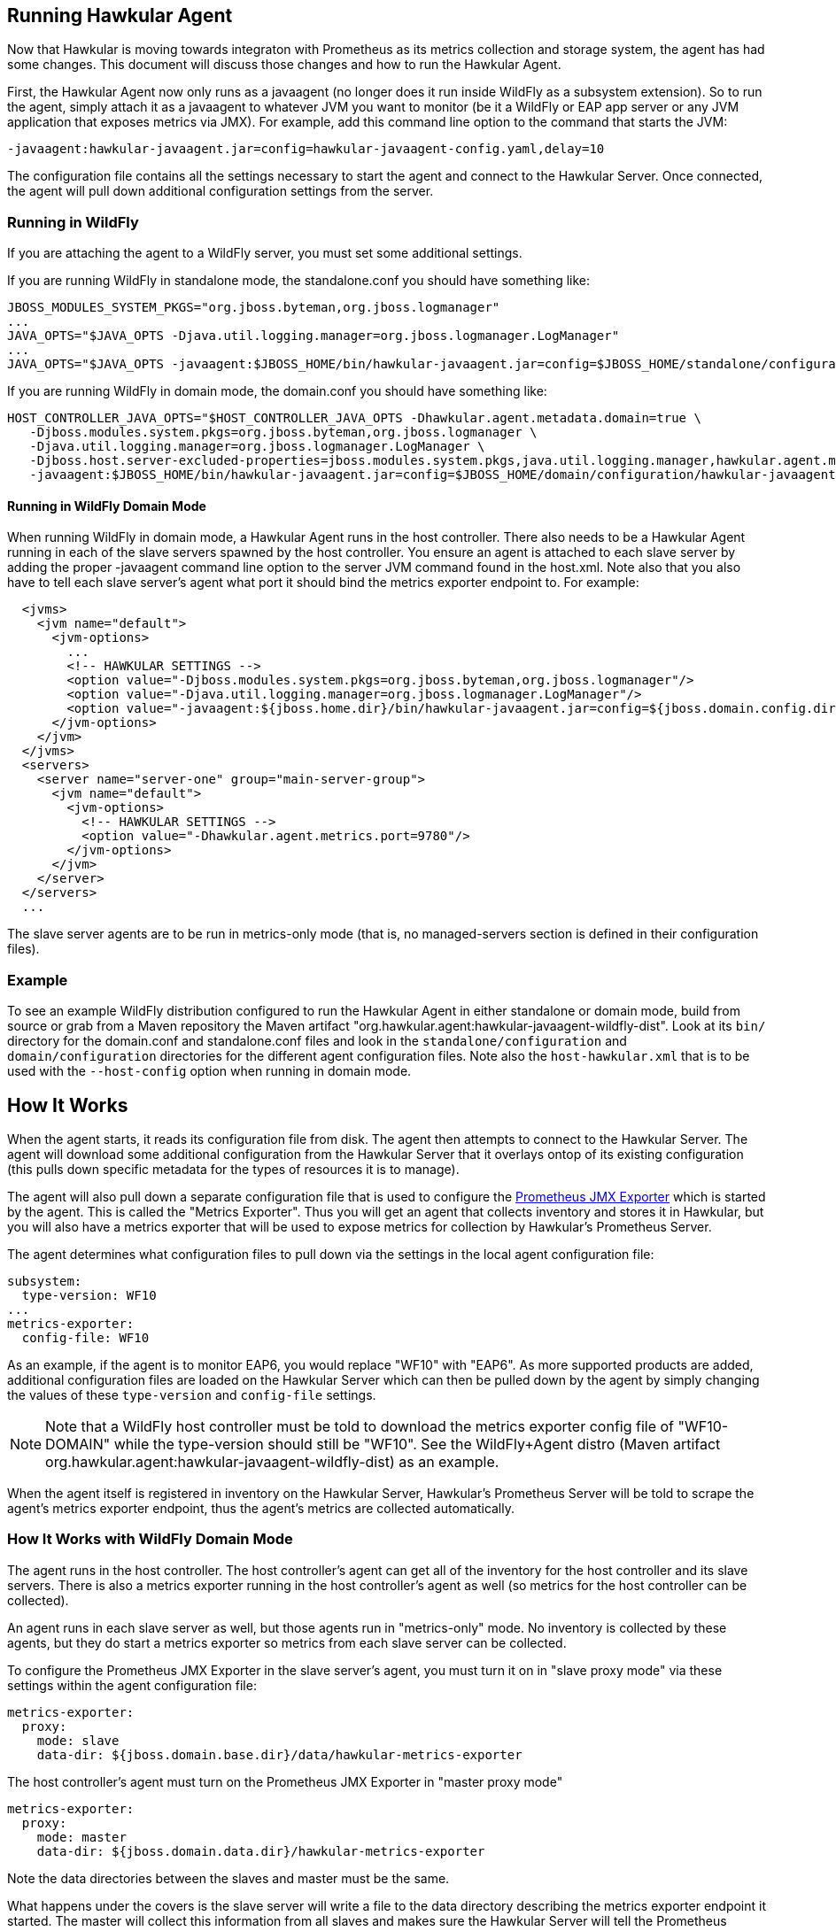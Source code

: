 == Running Hawkular Agent

Now that Hawkular is moving towards integraton with Prometheus as its metrics collection and storage system, the agent
has had some changes. This document will discuss those changes and how to run the Hawkular Agent.

First, the Hawkular Agent now only runs as a javaagent (no longer does it run inside WildFly as a subsystem extension).
So to run the agent, simply attach it as a javaagent to whatever JVM you want to monitor (be it a WildFly or EAP app server or
any JVM application that exposes metrics via JMX). For example, add this command line option to the command that starts the JVM:

```
-javaagent:hawkular-javaagent.jar=config=hawkular-javaagent-config.yaml,delay=10
```

The configuration file contains all the settings necessary to start the agent and connect to the Hawkular Server.
Once connected, the agent will pull down additional configuration settings from the server.

=== Running in WildFly

If you are attaching the agent to a WildFly server, you must set some additional settings.

If you are running WildFly in standalone mode, the standalone.conf you should have something like:

```
JBOSS_MODULES_SYSTEM_PKGS="org.jboss.byteman,org.jboss.logmanager"
...
JAVA_OPTS="$JAVA_OPTS -Djava.util.logging.manager=org.jboss.logmanager.LogManager"
...
JAVA_OPTS="$JAVA_OPTS -javaagent:$JBOSS_HOME/bin/hawkular-javaagent.jar=config=$JBOSS_HOME/standalone/configuration/hawkular-javaagent-config.yaml,delay=10"

```

If you are running WildFly in domain mode, the domain.conf you should have something like:

```
HOST_CONTROLLER_JAVA_OPTS="$HOST_CONTROLLER_JAVA_OPTS -Dhawkular.agent.metadata.domain=true \
   -Djboss.modules.system.pkgs=org.jboss.byteman,org.jboss.logmanager \
   -Djava.util.logging.manager=org.jboss.logmanager.LogManager \
   -Djboss.host.server-excluded-properties=jboss.modules.system.pkgs,java.util.logging.manager,hawkular.agent.metadata.domain \
   -javaagent:$JBOSS_HOME/bin/hawkular-javaagent.jar=config=$JBOSS_HOME/domain/configuration/hawkular-javaagent-config-domain.yaml,delay=10"
```

==== Running in WildFly Domain Mode

When running WildFly in domain mode, a Hawkular Agent runs in the host controller.
There also needs to be a Hawkular Agent running in each of the slave servers spawned by the host controller. You ensure
an agent is attached to each slave server by adding the proper -javaagent command line option to the
server JVM command found in the host.xml. Note also that you also have to tell each slave server's agent what port it
should bind the metrics exporter endpoint to. For example:

```
  <jvms>
    <jvm name="default">
      <jvm-options>
        ...
        <!-- HAWKULAR SETTINGS -->
        <option value="-Djboss.modules.system.pkgs=org.jboss.byteman,org.jboss.logmanager"/>
        <option value="-Djava.util.logging.manager=org.jboss.logmanager.LogManager"/>
        <option value="-javaagent:${jboss.home.dir}/bin/hawkular-javaagent.jar=config=${jboss.domain.config.dir}/hawkular-javaagent-config-metrics-only.yaml,delay=10"/>
      </jvm-options>
    </jvm>
  </jvms>
  <servers>
    <server name="server-one" group="main-server-group">
      <jvm name="default">
        <jvm-options>
          <!-- HAWKULAR SETTINGS -->
          <option value="-Dhawkular.agent.metrics.port=9780"/>
        </jvm-options>
      </jvm>
    </server>
  </servers>
  ...
```

The slave server agents are to be run in metrics-only mode (that is, no managed-servers section is defined in their configuration files).

=== Example

To see an example WildFly distribution configured to run the Hawkular Agent in either standalone or domain mode,
build from source or grab from a Maven repository the Maven artifact "org.hawkular.agent:hawkular-javaagent-wildfly-dist".
Look at its `bin/` directory for the domain.conf and standalone.conf files and look in the
`standalone/configuration` and `domain/configuration` directories for the different agent configuration files. Note also
the `host-hawkular.xml` that is to be used with the `--host-config` option when running in domain mode.

== How It Works

When the agent starts, it reads its configuration file from disk. The agent then attempts to connect to the Hawkular Server.
The agent will download some additional configuration from the Hawkular Server that it overlays ontop of its existing
configuration (this pulls down specific metadata for the types of resources it is to manage).

The agent will also pull down a separate configuration file that is used to configure
the https://github.com/prometheus/jmx_exporter[Prometheus JMX Exporter] which is started by the agent. This is
called the "Metrics Exporter". Thus you will get an agent that collects inventory and stores it in Hawkular,
but you will also have a metrics exporter that will be used to expose metrics for collection by Hawkular's Prometheus Server.

The agent determines what configuration files to pull down via the settings in the local agent configuration file:

```
subsystem:
  type-version: WF10
...
metrics-exporter:
  config-file: WF10
```

As an example, if the agent is to monitor EAP6, you would replace "WF10" with "EAP6". As more supported products are
added, additional configuration files are loaded on the Hawkular Server which can then be pulled down by the agent
by simply changing the values of these `type-version` and `config-file` settings.

NOTE: Note that a WildFly host controller must be told to download the metrics exporter
config file of "WF10-DOMAIN" while the type-version should still be "WF10".
See the WildFly+Agent distro (Maven artifact org.hawkular.agent:hawkular-javaagent-wildfly-dist) as an example.

When the agent itself is registered in inventory on the Hawkular Server, Hawkular's Prometheus Server will be told to
scrape the agent's metrics exporter endpoint, thus the agent's metrics are collected automatically.

=== How It Works with WildFly Domain Mode

The agent runs in the host controller. The host controller's agent can get all of the inventory for the host controller
and its slave servers. There is also a metrics exporter running in the host controller's agent as well (so
metrics for the host controller can be collected).

An agent runs in each slave server as well, but those agents run in "metrics-only" mode. No inventory is collected
by these agents, but they do start a metrics exporter so metrics from each slave server can be collected.

To configure the Prometheus JMX Exporter in the slave server's agent, you must turn it on in "slave proxy mode" via these
settings within the agent configuration file:

```
metrics-exporter:
  proxy:
    mode: slave
    data-dir: ${jboss.domain.base.dir}/data/hawkular-metrics-exporter
```

The host controller's agent must turn on the Prometheus JMX Exporter in "master proxy mode"

```
metrics-exporter:
  proxy:
    mode: master
    data-dir: ${jboss.domain.data.dir}/hawkular-metrics-exporter
```

Note the data directories between the slaves and master must be the same.

What happens under the covers is the slave server will write a file to the data directory describing the
metrics exporter endpoint it started. The master will collect this information from all slaves and makes
sure the Hawkular Server will tell the Prometheus Server to scrape those slave endpoints as well as the host controller
agent's own metrics exporter endpoint.

